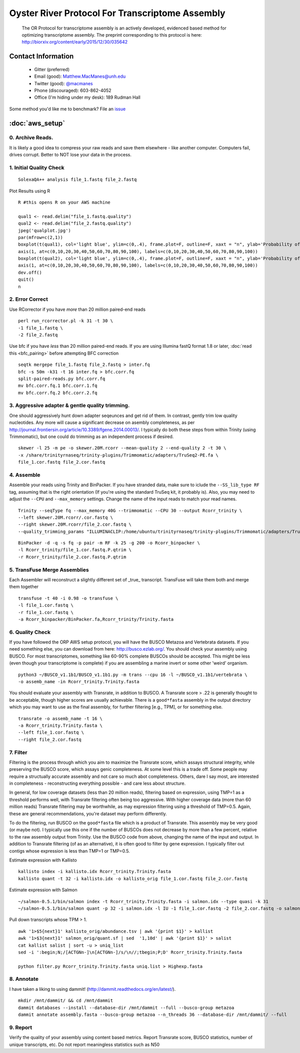 ==============================================
Oyster River Protocol For Transcriptome Assembly
==============================================

    The OR Protocol for transcriptome assembly is an actively developed, evidenced based method for optimizing transcriptome assembly. The preprint corresponding to this protocol is here: http://biorxiv.org/content/early/2015/12/30/035642

--------------------------------------------------
Contact Information
--------------------------------------------------

    - Gitter (preferred) |ImageLink|_
    - Email (good): Matthew.MacManes@unh.edu
    - Twitter (good):  `@macmanes <http://twitter.com/macmanes>`_
    - Phone (discouraged): 603-862-4052
    - Office (I'm hiding under my desk): 189 Rudman Hall

Some method you'd like me to benchmark? File an `issue <https://github.com/macmanes-lab/Oyster_River_Protocol/issues>`_

.. |ImageLink| image:: https://badges.gitter.im/macmanes-lab/Oyster_River_Protocol.svg
.. _ImageLink: https://gitter.im/macmanes-lab/Oyster_River_Protocol

--------------------------------------------------
 :doc:`aws_setup`
--------------------------------------------------

0. Archive Reads.  
-----------------------------------
It is likely a good idea to compress your raw reads and save them elsewhere - like another computer. Computers fail, drives corrupt. Better to NOT lose your data in the process.


1. Initial Quality Check
-----------------------------------

::

  SolexaQA++ analysis file_1.fastq file_2.fastq
  
Plot Results using R

::

  R #this opens R on your AWS machine
  
  qual1 <- read.delim("file_1.fastq.quality")
  qual2 <- read.delim("file_2.fastq.quality")
  jpeg('qualplot.jpg')
  par(mfrow=c(2,1))
  boxplot(t(qual1), col='light blue', ylim=c(0,.4), frame.plot=F, outline=F, xaxt = "n", ylab='Probability of nucleotide error', xlab='Nucleotide Position', main='Read1')
  axis(1, at=c(0,10,20,30,40,50,60,70,80,90,100), labels=c(0,10,20,30,40,50,60,70,80,90,100))
  boxplot(t(qual2), col='light blue', ylim=c(0,.4), frame.plot=F, outline=F, xaxt = "n", ylab='Probability of nucleotide error', xlab='Nucleotide Position', main='Read2')
  axis(1, at=c(0,10,20,30,40,50,60,70,80,90,100), labels=c(0,10,20,30,40,50,60,70,80,90,100))
  dev.off()
  quit()
  n

.. image:: qualplot.jpg
   :height: 200px
   :width: 800 px
   :scale: 100 %
   :alt: this is a plot of 2 Illumina read datasets
   :align: left


2. Error Correct
-----------------------------------

Use RCorrector if you have *more* than 20 million paired-end reads

::

  perl run_rcorrector.pl -k 31 -t 30 \
  -1 file_1.fastq \
  -2 file_2.fastq

Use bfc if you have *less* than 20 million paired-end reads. If you are using Illumina fastQ format 1.8 or later, :doc:`read this <bfc_pairing>` before attempting BFC correction

::

  seqtk mergepe file_1.fastq file_2.fastq > inter.fq
  bfc -s 50m -k31 -t 16 inter.fq > bfc.corr.fq
  split-paired-reads.py bfc.corr.fq
  mv bfc.corr.fq.1 bfc.corr.1.fq
  mv bfc.corr.fq.2 bfc.corr.2.fq


3. Aggressive adapter & gentle quality trimming. 
-----------------------------------
One should aggressively hunt down adapter seqeunces and get rid of them. In contrast, gently trim low quality nucleotides. Any more will cause a significant decrease on asembly completeness, as per http://journal.frontiersin.org/article/10.3389/fgene.2014.00013/. I typically do both these steps from within Trinity (using Trimmomatic), but one could do trimming as an independent process if desired. 

::

  skewer -l 25 -m pe -o skewer.20M.rcorr --mean-quality 2 --end-quality 2 -t 30 \
  -x /share/trinityrnaseq/trinity-plugins/Trimmomatic/adapters/TruSeq2-PE.fa \
  file_1.cor.fastq file_2.cor.fastq

4. Assemble
-----------------------------------
Assemble your reads using Trinity and BinPacker. If you have stranded data, make sure to iclude the ``--SS_lib_type RF`` tag, assuming that is the right orientation (If you're using the standard TruSeq kit, it probably is). Also, you may need to adjust the ``--CPU`` and ``--max_memory`` settings. Change the name of the input reads to match your read names. 

::

  Trinity --seqType fq --max_memory 40G --trimmomatic --CPU 30 --output Rcorr_trinity \
  --left skewer.20M.rcorr/.cor.fastq \
  --right skewer.20M.rcorr/file_2.cor.fastq \
  --quality_trimming_params "ILLUMINACLIP:/home/ubuntu/trinityrnaseq/trinity-plugins/Trimmomatic/adapters/TruSeq3-PE-2.fa:2:40:15 LEADING:2 TRAILING:2 MINLEN:25"

::

  BinPacker -d -q -s fq -p pair -m RF -k 25 -g 200 -o Rcorr_binpacker \
  -l Rcorr_trinity/file_1.cor.fastq.P.qtrim \
  -r Rcorr_trinity/file_2.cor.fastq.P.qtrim


5. TransFuse Merge Assemblies
----------------------------------
Each Assembler will reconstruct a slightly different set of _true_ transcript. TransFuse will take them both and merge them together

::

  transfuse -t 40 -i 0.98 -o transfuse \
  -l file_1.cor.fastq \
  -r file_1.cor.fastq \
  -a Rcorr_binpacker/BinPacker.fa,Rcorr_trinity/Trinity.fasta


6. Quality Check
-----------------------------------
If you have followed the ORP AWS setup protocol, you will have the BUSCO Metazoa and Vertebrata datasets. If you need something else, you can download from here: http://busco.ezlab.org/. You should check your assembly using BUSCO. For most transcriptomes, something like 60-90% complete BUSCOs should be accepted. This might be less (even though your transcriptome is complete) if you are assembling a marine invert or some other 'weird' organism. 

::

  python3 ~/BUSCO_v1.1b1/BUSCO_v1.1b1.py -m trans --cpu 16 -l ~/BUSCO_v1.1b1/vertebrata \
  -o assemb_name -in Rcorr_trinity.Trinity.fasta 

You should evaluate your assembly with Transrate, in addition to BUSCO. A Transrate score > .22 is generally thought to be acceptable, though higher scores are usually achievable. There is a ``good*fasta`` assembly in the output directory which you may want to use as the final assembly, for further filtering [e.g., TPM], or for something else. 

::

  transrate -o assemb_name -t 16 \
  -a Rcorr_trinity.Trinity.fasta \
  --left file_1.cor.fastq \
  --right file_2.cor.fastq

7. Filter
-----------------------------------

Filtering is the process through which you aim to maximize the Transrate score, which assays structural integrity, while preserving the BUSCO score, which assays genic completeness. At some level this is a trade off. Some people may require a structually accurate assembly and not care so much abot completeness. Others, dare I say most, are interested in completeness - reconstructing everything possible - and care less about structure. 

In general, for low coverage datasets (less than 20 million reads), filtering based on expression, using TMP=1 as a threshold performs well, with Transrate filtering often being too aggressive. With higher coverage data (more than 60 million reads) Transrate filtering may be worthwhile, as may expression filtering using a threshold of TMP=0.5. Again, these are general recommendations, you're dataset may perform differently.

To do the filtering, run BUSCO on the ``good*fasta`` file which is a product of Transrate. This assembly may be very good (or maybe not). I typically use this one if the number of BUSCOs does not decrease by more than a few percent, relative to the raw assembly output from Trinity. Use the BUSCO code from above, changing the name of the input and output. In addition to Transrate filtering (of as an alternative), it is often good to filter by gene expression. I typically filter out contigs whose expression is less than TMP=1 or TMP=0.5.


Estimate expression with Kallisto

::

  kallisto index -i kallisto.idx Rcorr_trinity.Trinity.fasta
  kallisto quant -t 32 -i kallisto.idx -o kallisto_orig file_1.cor.fastq file_2.cor.fastq
  
Estimate expression with Salmon

::

  ~/salmon-0.5.1/bin/salmon index -t Rcorr_trinity.Trinity.fasta -i salmon.idx --type quasi -k 31
  ~/salmon-0.5.1/bin/salmon quant -p 32 -i salmon.idx -l IU -1 file_1.cor.fastq -2 file_2.cor.fastq -o salmon_orig

Pull down transcripts whose TPM > 1. 

::

  awk '1>$5{next}1' kallisto_orig/abundance.tsv | awk '{print $1}' > kallist
  awk '1>$3{next}1' salmon_orig/quant.sf | sed  '1,10d' | awk '{print $1}' > salist
  cat kallist salist | sort -u > uniq_list
  sed -i ':begin;N;/[ACTGNn-]\n[ACTGNn-]/s/\n//;tbegin;P;D' Rcorr_trinity.Trinity.fasta

  python filter.py Rcorr_trinity.Trinity.fasta uniq.list > Highexp.fasta

8. Annotate  
-----------------------------------
I have taken a liking to using dammit! (http://dammit.readthedocs.org/en/latest/). 

::

  mkdir /mnt/dammit/ && cd /mnt/dammit
  dammit databases --install --database-dir /mnt/dammit --full --busco-group metazoa
  dammit annotate assembly.fasta --busco-group metazoa --n_threads 36 --database-dir /mnt/dammit/ --full


9. Report
-----------------------------------
Verify the quality of your assembly using content based metrics. Report Transrate score, BUSCO statistics, number of unique transcripts, etc. Do not report meaningless statistics such as N50

